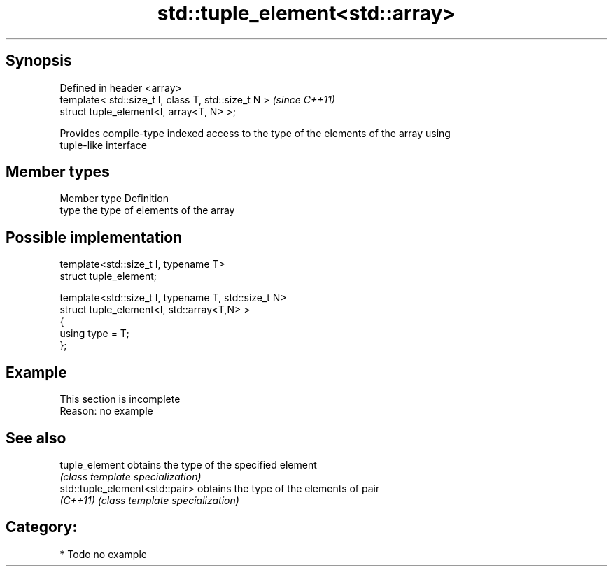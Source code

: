 .TH std::tuple_element<std::array> 3 "Jun 28 2014" "2.0 | http://cppreference.com" "C++ Standard Libary"
.SH Synopsis
   Defined in header <array>
   template< std::size_t I, class T, std::size_t N >  \fI(since C++11)\fP
   struct tuple_element<I, array<T, N> >;

   Provides compile-type indexed access to the type of the elements of the array using
   tuple-like interface

.SH Member types

   Member type Definition
   type        the type of elements of the array

.SH Possible implementation

   template<std::size_t I, typename T>
     struct tuple_element;
    
   template<std::size_t I, typename T, std::size_t N>
     struct tuple_element<I, std::array<T,N> >
     {
        using type = T;
     };

.SH Example

    This section is incomplete
    Reason: no example

.SH See also

   tuple_element                 obtains the type of the specified element
                                 \fI(class template specialization)\fP 
   std::tuple_element<std::pair> obtains the type of the elements of pair
   \fI(C++11)\fP                       \fI(class template specialization)\fP 

.SH Category:

     * Todo no example
